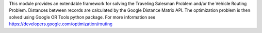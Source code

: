 This module provides an extendable framework for solving the
Traveling Salesman Problem and/or the Vehicle Routing Problem.
Distances between records are calculated by the Google Distance Matrix API.
The optimization problem is then solved using Google OR Tools python package.
For more information see https://developers.google.com/optimization/routing
